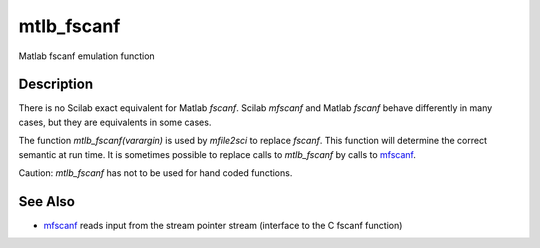


mtlb_fscanf
===========

Matlab fscanf emulation function



Description
~~~~~~~~~~~

There is no Scilab exact equivalent for Matlab `fscanf`. Scilab
`mfscanf` and Matlab `fscanf` behave differently in many cases, but
they are equivalents in some cases.

The function `mtlb_fscanf(varargin)` is used by `mfile2sci` to replace
`fscanf`. This function will determine the correct semantic at run
time. It is sometimes possible to replace calls to `mtlb_fscanf` by
calls to `mfscanf`_.

Caution: `mtlb_fscanf` has not to be used for hand coded functions.



See Also
~~~~~~~~


+ `mfscanf`_ reads input from the stream pointer stream (interface to
  the C fscanf function)


.. _mfscanf: mfscanf.html


